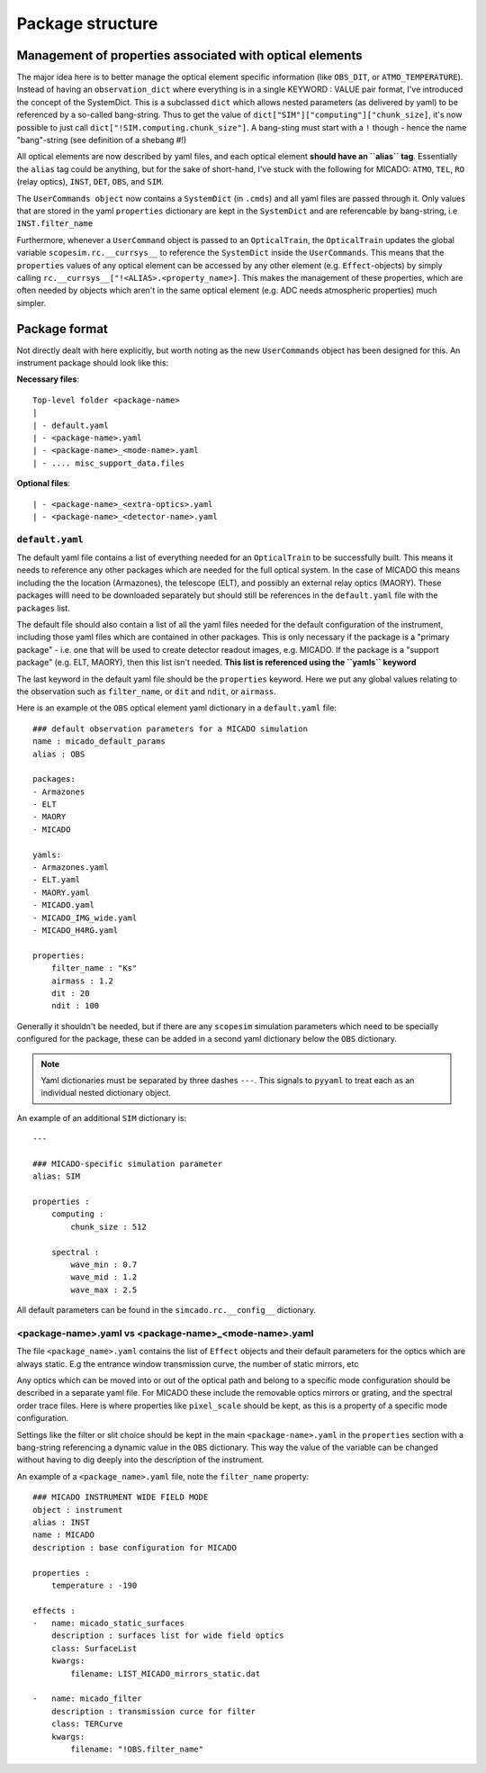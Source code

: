 Package structure
=================

Management of properties associated with optical elements
---------------------------------------------------------
The major idea here is to better manage the optical element specific information
(like ``OBS_DIT``, or ``ATMO_TEMPERATURE``). Instead of having an
``observation_dict`` where everything is in a single KEYWORD : VALUE pair format,
I've introduced the concept of the SystemDict. This is a subclassed ``dict``
which allows nested parameters (as delivered by yaml) to be referenced by a
so-called bang-string. Thus to get the value of
``dict["SIM"]["computing"]["chunk_size]``, it's now possible to just call
``dict["!SIM.computing.chunk_size"]``. A bang-sting must start with a ``!``
though - hence the name "bang"-string (see definition of a shebang #!)

All optical elements are now described by yaml files, and each optical element
**should have an ``alias`` tag**. Essentially the ``alias`` tag could be
anything, but for the sake of short-hand, I've stuck with the following for
MICADO: ``ATMO``, ``TEL``, ``RO`` (relay optics), ``INST``, ``DET``, ``OBS``,
and ``SIM``.

The ``UserCommands object`` now contains a ``SystemDict`` (in ``.cmds``) and all
yaml files are passed through it. Only values that are stored in the yaml
``properties`` dictionary are kept in the ``SystemDict`` and are referencable
by bang-string, i.e ``INST.filter_name``

Furthermore, whenever a ``UserCommand`` object is passed to an ``OpticalTrain``,
the ``OpticalTrain`` updates the global variable ``scopesim.rc.__currsys__`` to
reference the ``SystemDict`` inside the ``UserCommands``. This means that the
``properties`` values of any optical element can be accessed by any other
element (e.g. ``Effect``-objects) by simply calling
``rc.__currsys__["!<ALIAS>.<property_name>]``. This makes the management of
these properties, which are often needed by objects which aren't in the same
optical element (e.g. ADC needs atmospheric properties) much simpler.


Package format
--------------
Not directly dealt with here explicitly, but worth noting as the new
``UserCommands`` object has been designed for this. An instrument package should
look like this:

**Necessary files**::

    Top-level folder <package-name>
    |
    | - default.yaml
    | - <package-name>.yaml
    | - <package-name>_<mode-name>.yaml
    | - .... misc_support_data.files


**Optional files**::

    | - <package-name>_<extra-optics>.yaml
    | - <package-name>_<detector-name>.yaml


``default.yaml``
++++++++++++++++


The default yaml file contains a list of everything needed for an
``OpticalTrain`` to be successfully built. This means it needs to reference any
other packages which are needed for the full optical system. In the case of
MICADO this means including the the location (Armazones), the telescope (ELT),
and possibly an external relay optics (MAORY). These packages willl need to be
downloaded separately but should still be references in the ``default.yaml``
file with the ``packages`` list.

The default file should also contain a list of all the yaml files needed for the
default configuration of the instrument, including those yaml files which are
contained in other packages. This is only necessary if the package
is a "primary package" - i.e. one that will be used to create detector readout
images, e.g. MICADO. If the package is a "support package" (e.g. ELT, MAORY),
then this list isn't needed. **This list is referenced using the ``yamls``
keyword**

The last keyword in the default yaml file should be the ``properties`` keyword.
Here we put any global values relating to the observation such as
``filter_name``, or ``dit`` and ``ndit``, or ``airmass``.

Here is an example ot the ``OBS`` optical element yaml dictionary in a
``default.yaml`` file::

    ### default observation parameters for a MICADO simulation
    name : micado_default_params
    alias : OBS

    packages:
    - Armazones
    - ELT
    - MAORY
    - MICADO

    yamls:
    - Armazones.yaml
    - ELT.yaml
    - MAORY.yaml
    - MICADO.yaml
    - MICADO_IMG_wide.yaml
    - MICADO_H4RG.yaml

    properties:
        filter_name : "Ks"
        airmass : 1.2
        dit : 20
        ndit : 100


Generally it shouldn't be needed, but if there are any ``scopesim`` simulation
parameters which need to be specially configured for the package, these can
be added in a second yaml dictionary below the ``OBS`` dictionary.

.. Note::
    Yaml dictionaries must be separated by three dashes ``---``. This signals to
    ``pyyaml`` to treat each as an individual nested dictionary object.

An example of an additional ``SIM`` dictionary is::

    ---

    ### MICADO-specific simulation parameter
    alias: SIM

    properties :
        computing :
            chunk_size : 512

        spectral :
            wave_min : 0.7
            wave_mid : 1.2
            wave_max : 2.5

All default parameters can be found in the ``simcado.rc.__config__`` dictionary.

<package-name>.yaml vs <package-name>_<mode-name>.yaml
++++++++++++++++++++++++++++++++++++++++++++++++++++++

The file ``<package_name>.yaml`` contains the list of ``Effect`` objects and
their default parameters for the optics which are always static. E.g the
entrance window transmission curve, the number of static mirrors, etc

Any optics which can be moved into or out of the optical path and belong to a
specific mode configuration should be described in a separate yaml file.
For MICADO these include the removable optics mirrors or grating, and the
spectral order trace files. Here is where properties like ``pixel_scale`` should
be kept, as this is a property of a specific mode configuration.

Settings like the filter or slit choice should be kept in the main
``<package-name>.yaml`` in the ``properties`` section with a bang-string
referencing a dynamic value in the ``OBS`` dictionary. This way the value of the
variable can be changed without having to dig deeply into the description of the
instrument.

An example of a ``<package_name>.yaml`` file, note the ``filter_name`` property::

    ### MICADO INSTRUMENT WIDE FIELD MODE
    object : instrument
    alias : INST
    name : MICADO
    description : base configuration for MICADO

    properties :
        temperature : -190

    effects :
    -   name: micado_static_surfaces
        description : surfaces list for wide field optics
        class: SurfaceList
        kwargs:
            filename: LIST_MICADO_mirrors_static.dat

    -   name: micado_filter
        description : transmission curce for filter
        class: TERCurve
        kwargs:
            filename: "!OBS.filter_name"

